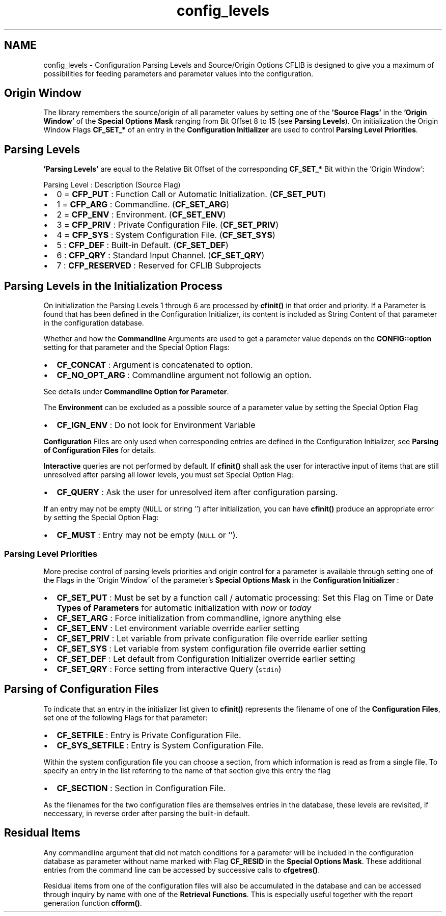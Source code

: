 .TH "config_levels" 3 "29 Jan 2009" "Version Patchlevel 20" "CFLIB - Flexible Configuration Library" \" -*- nroff -*-
.ad l
.nh
.SH NAME
config_levels \- Configuration Parsing Levels and Source/Origin Options 
CFLIB is designed to give you a maximum of possibilities for feeding parameters and parameter values into the configuration.
.SH "Origin Window"
.PP
The library remembers the source/origin of all parameter values by setting one of the \fB'Source Flags'\fP in the \fB'Origin Window'\fP of the \fBSpecial Options Mask\fP ranging from Bit Offset 8 to 15 (see \fBParsing Levels\fP). On initialization the Origin Window Flags \fBCF_SET_*\fP of an entry in the \fBConfiguration Initializer\fP are used to control \fBParsing Level Priorities\fP.
.SH "Parsing Levels"
.PP
\fB'Parsing Levels'\fP are equal to the Relative Bit Offset of the corresponding \fBCF_SET_*\fP Bit within the 'Origin Window':
.PP
Parsing Level : Description (Source Flag)
.PP
.IP "\(bu" 2
0 = \fBCFP_PUT\fP : Function Call or Automatic Initialization.  (\fBCF_SET_PUT\fP)
.IP "\(bu" 2
1 = \fBCFP_ARG\fP : Commandline.  (\fBCF_SET_ARG\fP)
.IP "\(bu" 2
2 = \fBCFP_ENV\fP : Environment.  (\fBCF_SET_ENV\fP)
.IP "\(bu" 2
3 = \fBCFP_PRIV\fP : Private Configuration File.  (\fBCF_SET_PRIV\fP)
.IP "\(bu" 2
4 = \fBCFP_SYS\fP : System Configuration File.  (\fBCF_SET_SYS\fP)
.IP "\(bu" 2
5 : \fBCFP_DEF\fP : Built-in Default.  (\fBCF_SET_DEF\fP)
.IP "\(bu" 2
6 : \fBCFP_QRY\fP : Standard Input Channel.  (\fBCF_SET_QRY\fP)
.IP "\(bu" 2
7 : \fBCFP_RESERVED\fP : Reserved for CFLIB Subprojects
.PP
.SH "Parsing Levels in the Initialization Process"
.PP
On initialization the Parsing Levels 1 through 6 are processed by \fBcfinit()\fP in that order and priority. If a Parameter is found that has been defined in the Configuration Initializer, its content is included as String Content of that parameter in the configuration database.
.PP
Whether and how the \fBCommandline\fP Arguments are used to get a parameter value depends on the \fBCONFIG::option\fP setting for that parameter and the Special Option Flags:
.PP
.IP "\(bu" 2
\fBCF_CONCAT\fP : Argument is concatenated to option. 
.IP "\(bu" 2
\fBCF_NO_OPT_ARG\fP : Commandline argument not followig an option. 
.PP
.PP
See details under \fBCommandline Option for Parameter\fP.
.PP
The \fBEnvironment\fP can be excluded as a possible source of a parameter value by setting the Special Option Flag
.PP
.IP "\(bu" 2
\fBCF_IGN_ENV\fP : Do not look for Environment Variable
.PP
.PP
\fBConfiguration\fP Files are only used when corresponding entries are defined in the Configuration Initializer, see \fBParsing of Configuration Files\fP for details.
.PP
\fBInteractive\fP queries are not performed by default. If \fBcfinit()\fP shall ask the user for interactive input of items that are still unresolved after parsing all lower levels, you must set Special Option Flag:
.PP
.IP "\(bu" 2
\fBCF_QUERY\fP : Ask the user for unresolved item after configuration parsing. 
.PP
.PP
If an entry may not be empty (\fCNULL\fP or string '') after initialization, you can have \fBcfinit()\fP produce an appropriate error by setting the Special Option Flag:
.PP
.IP "\(bu" 2
\fBCF_MUST\fP : Entry may not be empty (\fCNULL\fP or ''). 
.PP
.SS "Parsing Level Priorities"
More precise control of parsing levels priorities and origin control for a parameter is available through setting one of the Flags in the 'Origin Window' of the parameter's \fBSpecial Options Mask\fP in the \fBConfiguration Initializer\fP :
.PP
.IP "\(bu" 2
\fBCF_SET_PUT\fP : Must be set by a function call / automatic processing: Set this Flag on Time or Date \fBTypes of Parameters\fP for automatic initialization with \fInow\fP or \fItoday\fP 
.PP
.PP
.IP "\(bu" 2
\fBCF_SET_ARG\fP : Force initialization from commandline, ignore anything else
.PP
.PP
.IP "\(bu" 2
\fBCF_SET_ENV\fP : Let environment variable override earlier setting
.PP
.PP
.IP "\(bu" 2
\fBCF_SET_PRIV\fP : Let variable from private configuration file override earlier setting
.PP
.PP
.IP "\(bu" 2
\fBCF_SET_SYS\fP : Let variable from system configuration file override earlier setting
.PP
.PP
.IP "\(bu" 2
\fBCF_SET_DEF\fP : Let default from Configuration Initializer override earlier setting
.PP
.PP
.IP "\(bu" 2
\fBCF_SET_QRY\fP : Force setting from interactive Query (\fCstdin\fP)
.PP
.SH "Parsing of Configuration Files"
.PP
To indicate that an entry in the initializer list given to \fBcfinit()\fP represents the filename of one of the \fBConfiguration Files\fP, set one of the following Flags for that parameter:
.PP
.IP "\(bu" 2
\fBCF_SETFILE\fP : Entry is Private Configuration File. 
.IP "\(bu" 2
\fBCF_SYS_SETFILE\fP : Entry is System Configuration File. 
.PP
.PP
Within the system configuration file you can choose a section, from which information is read as from a single file. To specify an entry in the list referring to the name of that section give this entry the flag
.PP
.IP "\(bu" 2
\fBCF_SECTION\fP : Section in Configuration File. 
.PP
.PP
As the filenames for the two configuration files are themselves entries in the database, these levels are revisited, if neccessary, in reverse order after parsing the built-in default.
.SH "Residual Items"
.PP
Any commandline argument that did not match conditions for a parameter will be included in the configuration database as parameter without name marked with Flag \fBCF_RESID\fP in the \fBSpecial Options Mask\fP. These additional entries from the command line can be accessed by successive calls to \fBcfgetres()\fP.
.PP
Residual items from one of the configuration files will also be accumulated in the database and can be accessed through inquiry by name with one of the \fBRetrieval Functions\fP. This is especially useful together with the report generation function \fBcfform()\fP. 
